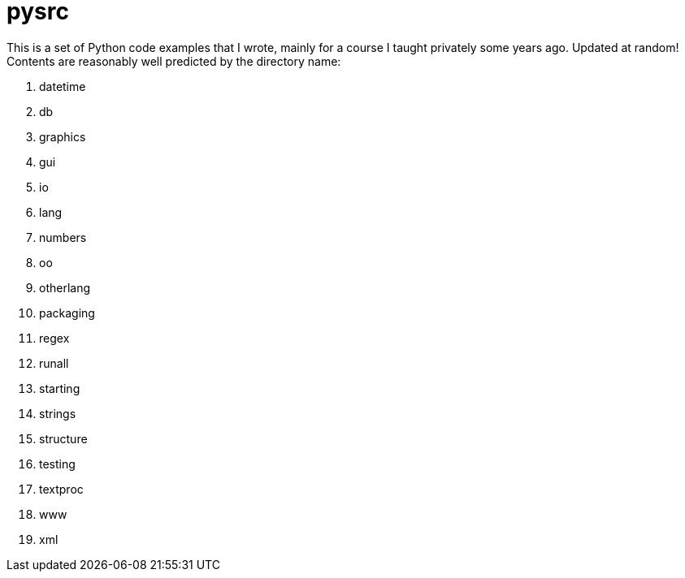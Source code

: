 = pysrc

This is a set of Python code examples that I wrote, mainly for a course I taught privately
some years ago. Updated at random!
Contents are reasonably well predicted by the directory name:

. datetime
. db
. graphics
. gui
. io
. lang
. numbers
. oo
. otherlang
. packaging
. regex
. runall
. starting
. strings
. structure
. testing
. textproc
. www
. xml
